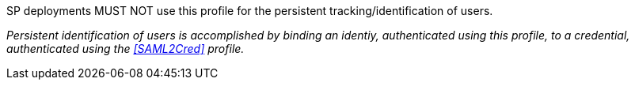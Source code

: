 SP deployments MUST NOT use this profile for the persistent
tracking/identification of users.

_Persistent identification of users is accomplished by binding an identiy,
authenticated using this profile, to a credential, authenticated using
the <<SAML2Cred>> profile._
